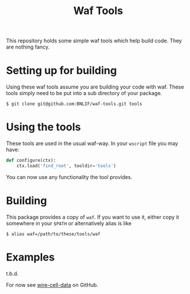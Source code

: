 #+TITLE: Waf Tools

This repository holds some simple waf tools which help build code.  They are nothing fancy.

* Setting up for building

Using these waf tools assume you are building your code with waf.  These tools simply need to be put into a sub directory of your package.

#+BEGIN_EXAMPLE
  $ git clone git@github.com:BNLIF/waf-tools.git tools
#+END_EXAMPLE


* Using the tools

These tools are used in the usual waf-way.  In your =wscript= file you may have:

#+BEGIN_SRC python
  def configure(ctx):
      ctx.load('find_root', tooldir='tools')
#+END_SRC

You can now use any functionality the tool provides.

* Building

This package provides a copy of =waf=.  If you want to use it, either copy it somewhere in your =$PATH= or alternatively alias is like

#+BEGIN_EXAMPLE
  $ alias waf=/path/to/these/tools/waf
#+END_EXAMPLE

* Examples

t.b.d.

For now see [[https://github.com/BNLIF/wire-cell-data/][wire-cell-data]] on GitHub.

